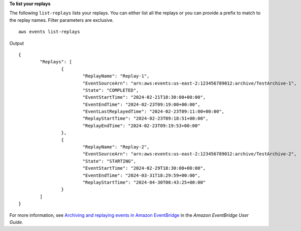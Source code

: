 **To list your replays**

The following ``list-replays`` lists your replays. You can either list all the replays or you can provide a prefix to match to the replay names. Filter parameters are exclusive. ::

	aws events list-replays

Output ::

	{
		"Replays": [
			{
				"ReplayName": "Replay-1",
				"EventSourceArn": "arn:aws:events:us-east-2:123456789012:archive/TestArchive-1",
				"State": "COMPLETED",
				"EventStartTime": "2024-02-21T18:30:00+00:00",
				"EventEndTime": "2024-02-23T09:19:00+00:00",
				"EventLastReplayedTime": "2024-02-23T09:11:00+00:00",
				"ReplayStartTime": "2024-02-23T09:18:51+00:00",
				"ReplayEndTime": "2024-02-23T09:19:53+00:00"
			},
			{
				"ReplayName": "Replay-2",
				"EventSourceArn": "arn:aws:events:us-east-2:123456789012:archive/TestArchive-2",
				"State": "STARTING",
				"EventStartTime": "2024-02-29T18:30:00+00:00",
				"EventEndTime": "2024-03-31T18:29:59+00:00",
				"ReplayStartTime": "2024-04-30T08:43:25+00:00"
			}
		]
	}

For more information, see `Archiving and replaying events in Amazon EventBridge <https://docs.aws.amazon.com/eventbridge/latest/userguide/eb-archive.html>`__ in the *Amazon EventBridge User Guide*.